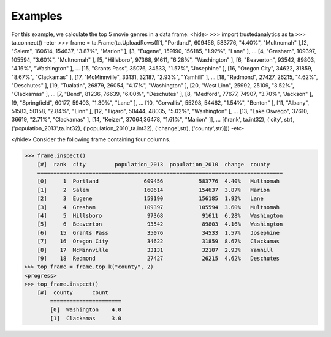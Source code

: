 Examples
--------
For this example, we calculate the top 5 movie genres in a data frame:
<hide>
>>> import trustedanalytics as ta
>>> ta.connect()
-etc-
>>> frame = ta.Frame(ta.UploadRows([[1, "Portland", 609456, 583776, "4.40%", "Multnomah" ],[2, "Salem", 160614, 154637, "3.87%", "Marion" ], [3, "Eugene", 159190, 156185, "1.92%", "Lane" ],
...                                 [4, "Gresham", 109397, 105594, "3.60%", "Multnomah" ], [5, "Hillsboro", 97368, 91611, "6.28%", "Washington" ], [6, "Beaverton", 93542, 89803, "4.16%", "Washington" ],
...                                 [15, "Grants Pass", 35076, 34533, "1.57%", "Josephine" ], [16, "Oregon City", 34622, 31859, "8.67%", "Clackamas" ], [17, "McMinnville", 33131, 32187, "2.93%", "Yamhill" ],
...                                 [18, "Redmond", 27427, 26215, "4.62%", "Deschutes" ], [19, "Tualatin", 26879, 26054, "4.17%", "Washington" ], [20, "West Linn", 25992, 25109, "3.52%", "Clackamas" ],
...                                 [7, "Bend", 81236, 76639, "6.00%", "Deschutes" ], [8, "Medford", 77677, 74907, "3.70%", "Jackson" ], [9, "Springfield", 60177, 59403, "1.30%", "Lane" ],
...                                 [10, "Corvallis", 55298, 54462, "1.54%", "Benton" ], [11, "Albany", 51583, 50158, "2.84%", "Linn" ], [12, "Tigard", 50444, 48035, "5.02%", "Washington" ],
...                                 [13, "Lake Oswego", 37610, 36619, "2.71%", "Clackamas" ], [14, "Keizer", 37064,36478, "1.61%", "Marion" ]],
...                                 [('rank', ta.int32), ('city', str), ('population_2013',ta.int32), ('population_2010',ta.int32), ('change',str), ('county',str)]))
-etc-

</hide>
Consider the following frame containing four columns.

>>> frame.inspect()
    [#]  rank  city         population_2013  population_2010  change  county
    ============================================================================
    [0]     1  Portland              609456           583776  4.40%   Multnomah
    [1]     2  Salem                 160614           154637  3.87%   Marion
    [2]     3  Eugene                159190           156185  1.92%   Lane
    [3]     4  Gresham               109397           105594  3.60%   Multnomah
    [4]     5  Hillsboro              97368            91611  6.28%   Washington
    [5]     6  Beaverton              93542            89803  4.16%   Washington
    [6]    15  Grants Pass            35076            34533  1.57%   Josephine
    [7]    16  Oregon City            34622            31859  8.67%   Clackamas
    [8]    17  McMinnville            33131            32187  2.93%   Yamhill
    [9]    18  Redmond                27427            26215  4.62%   Deschutes
>>> top_frame = frame.top_k("county", 2)
<progress>
>>> top_frame.inspect()
    [#]  county      count
        ======================
        [0]  Washington    4.0
        [1]  Clackamas     3.0
 















